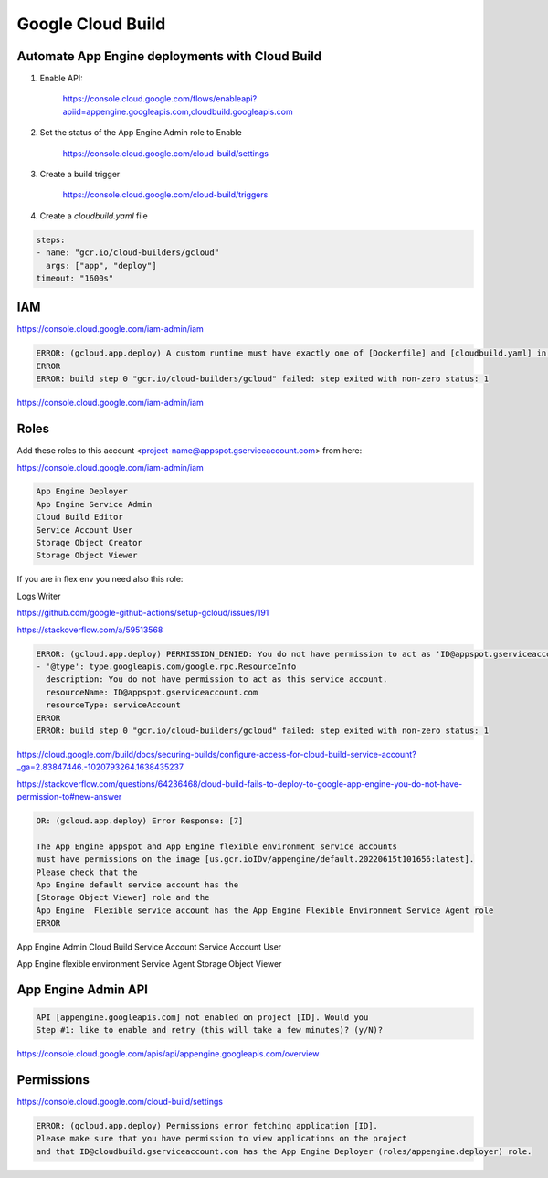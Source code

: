 Google Cloud Build
==================


Automate App Engine deployments with Cloud Build
------------------------------------------------

1. Enable API:

    https://console.cloud.google.com/flows/enableapi?apiid=appengine.googleapis.com,cloudbuild.googleapis.com

2. Set the status of the App Engine Admin role to Enable

    https://console.cloud.google.com/cloud-build/settings

3. Create a build trigger

    https://console.cloud.google.com/cloud-build/triggers

4. Create a `cloudbuild.yaml` file

.. code-block:: yaml

    steps:
    - name: "gcr.io/cloud-builders/gcloud"
      args: ["app", "deploy"]
    timeout: "1600s"




IAM
---

https://console.cloud.google.com/iam-admin/iam

.. code-block:: bash

    ERROR: (gcloud.app.deploy) A custom runtime must have exactly one of [Dockerfile] and [cloudbuild.yaml] in the source directory; [/workspace] contains both
    ERROR
    ERROR: build step 0 "gcr.io/cloud-builders/gcloud" failed: step exited with non-zero status: 1


https://console.cloud.google.com/iam-admin/iam

Roles
-----

Add these roles to this account <project-name@appspot.gserviceaccount.com> from here:

https://console.cloud.google.com/iam-admin/iam

.. code-block:: bash

    App Engine Deployer
    App Engine Service Admin
    Cloud Build Editor
    Service Account User
    Storage Object Creator
    Storage Object Viewer

If you are in flex env you need also this role:

Logs Writer

https://github.com/google-github-actions/setup-gcloud/issues/191


https://stackoverflow.com/a/59513568

.. code-block:: bash

    ERROR: (gcloud.app.deploy) PERMISSION_DENIED: You do not have permission to act as 'ID@appspot.gserviceaccount.com'
    - '@type': type.googleapis.com/google.rpc.ResourceInfo
      description: You do not have permission to act as this service account.
      resourceName: ID@appspot.gserviceaccount.com
      resourceType: serviceAccount
    ERROR
    ERROR: build step 0 "gcr.io/cloud-builders/gcloud" failed: step exited with non-zero status: 1

https://cloud.google.com/build/docs/securing-builds/configure-access-for-cloud-build-service-account?_ga=2.83847446.-1020793264.1638435237

https://stackoverflow.com/questions/64236468/cloud-build-fails-to-deploy-to-google-app-engine-you-do-not-have-permission-to#new-answer


.. code-block:: bash

    OR: (gcloud.app.deploy) Error Response: [7]

    The App Engine appspot and App Engine flexible environment service accounts
    must have permissions on the image [us.gcr.ioIDv/appengine/default.20220615t101656:latest].
    Please check that the
    App Engine default service account has the
    [Storage Object Viewer] role and the
    App Engine  Flexible service account has the App Engine Flexible Environment Service Agent role
    ERROR



App Engine Admin
Cloud Build Service Account
Service Account User


App Engine flexible environment Service Agent
Storage Object Viewer

App Engine Admin API
---------------------

.. code-block:: bash

    API [appengine.googleapis.com] not enabled on project [ID]. Would you
    Step #1: like to enable and retry (this will take a few minutes)? (y/N)?

https://console.cloud.google.com/apis/api/appengine.googleapis.com/overview

Permissions
------------

https://console.cloud.google.com/cloud-build/settings

.. code-block:: bash

    ERROR: (gcloud.app.deploy) Permissions error fetching application [ID].
    Please make sure that you have permission to view applications on the project
    and that ID@cloudbuild.gserviceaccount.com has the App Engine Deployer (roles/appengine.deployer) role.
